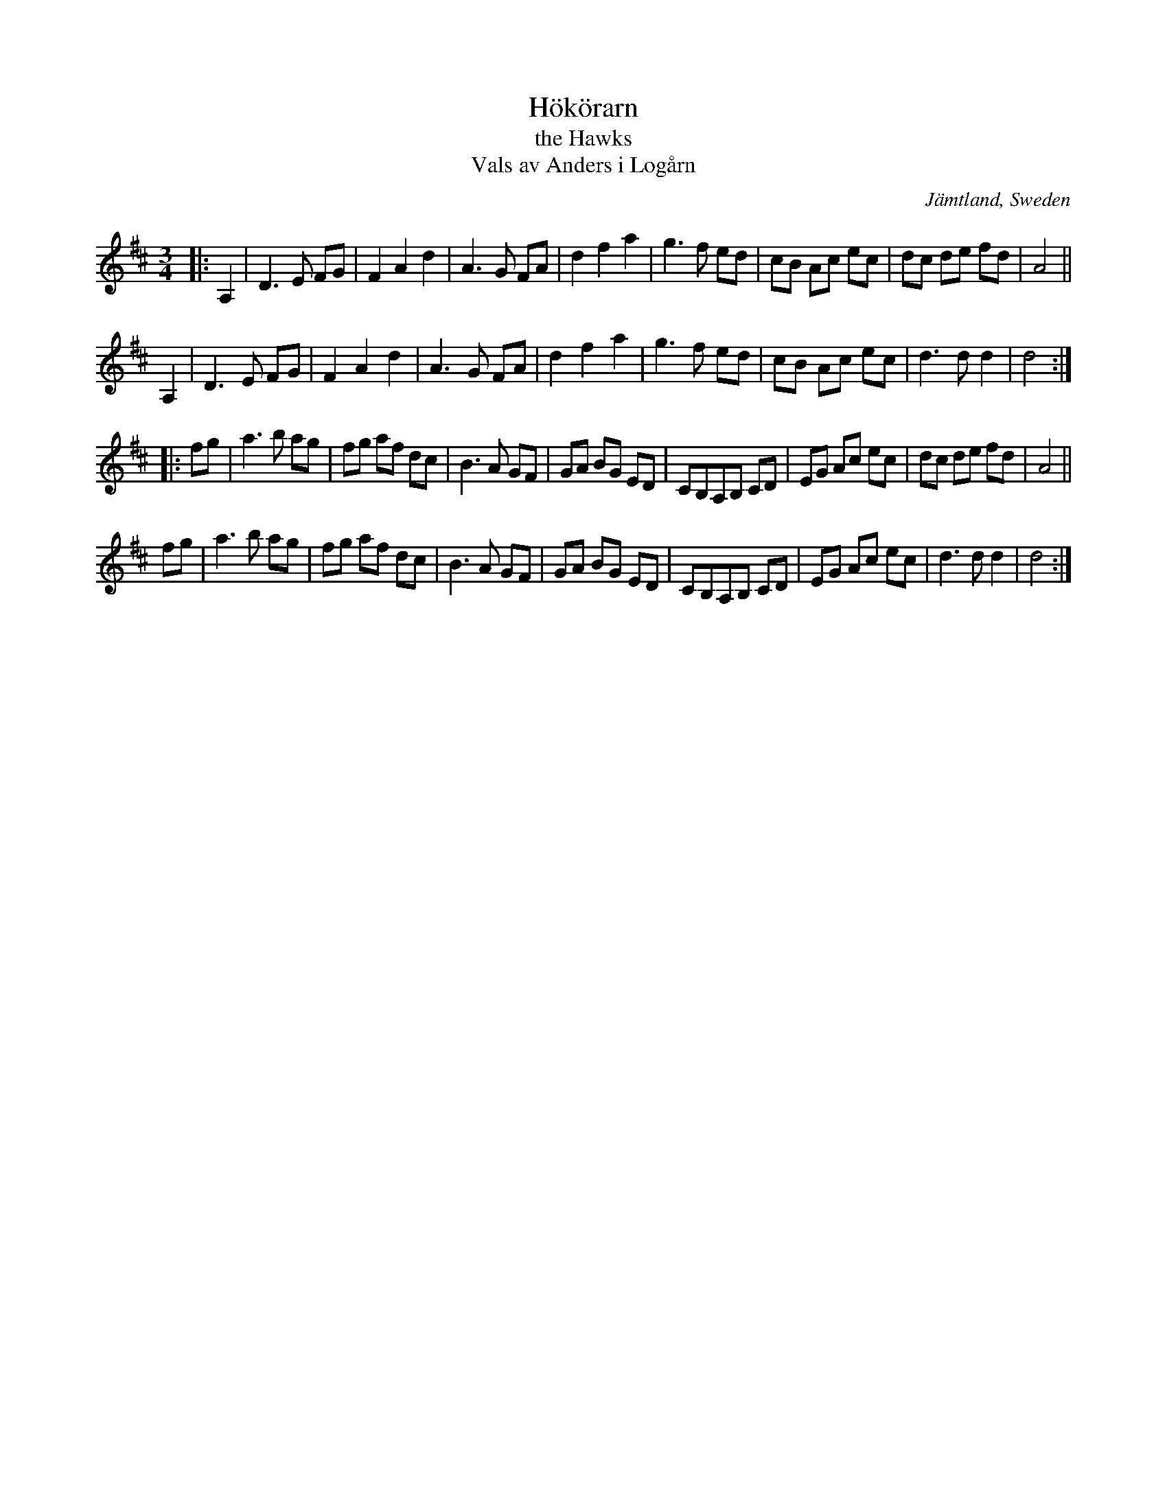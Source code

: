X: 99
T: H\"ok\"orarn
T: the Hawks
T: Vals av Anders i Log\aarn
O: J\"amtland, Sweden
R: waltz
S: http://folksweden.com/files/099-Hokorarn.pdf (Tim Rued)
Z: 2021 John Chambers <jc:trillian.mit.edu>
M: 3/4
L: 1/8
K: D
|:\
A,2 | D3 E FG | F2 A2 d2 | A3 G FA | d2 f2 a2 | g3 f ed | cB Ac ec | dc de fd | A4 ||
A,2 | D3 E FG | F2 A2 d2 | A3 G FA | d2 f2 a2 | g3 f ed | cB Ac ec | d3 d d2 | d4 :|
|:\
fg | a3 b ag | fg af dc | B3 A GF | GA BG ED | CB,A,B, CD | EG Ac ec | dc de fd | A4 ||
fg | a3 b ag | fg af dc | B3 A GF | GA BG ED | CB,A,B, CD | EG Ac ec | d3 d d2 | d4 :|
